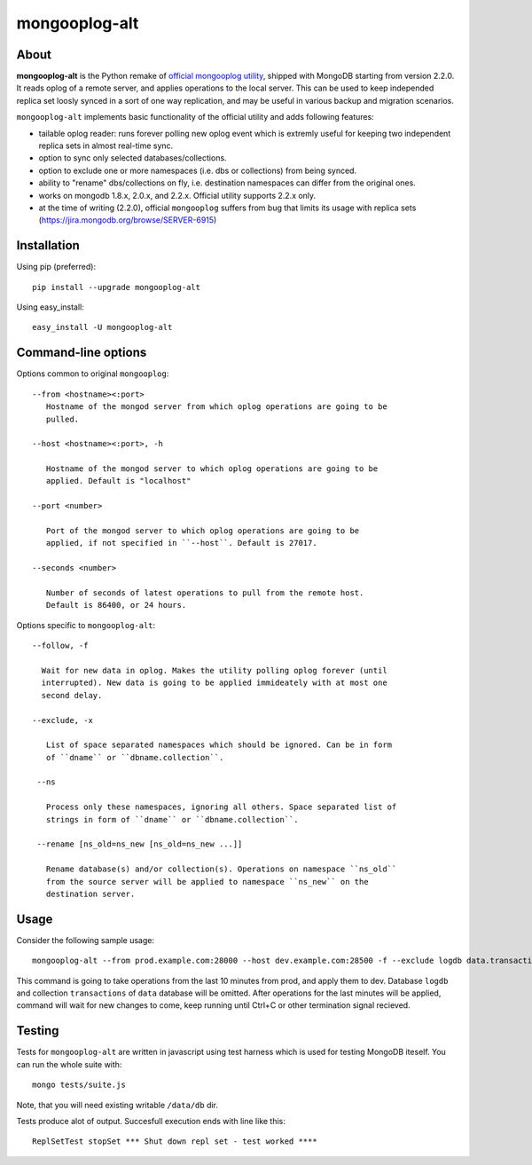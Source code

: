 mongooplog-alt
==============

About
-----

**mongooplog-alt** is the Python remake of `official mongooplog utility`_,
shipped with MongoDB starting from version 2.2.0. It reads oplog of a remote
server, and applies operations to the local server. This can be used to keep
independed replica set loosly synced in a sort of one way replication, and may
be useful in various backup and migration scenarios.

``mongooplog-alt`` implements basic functionality of the official utility and
adds following features:

* tailable oplog reader: runs forever polling new oplog event which is extremly
  useful for keeping two independent replica sets in almost real-time sync.

* option to sync only selected databases/collections.

* option to exclude one or more namespaces (i.e. dbs or collections) from
  being synced.

* ability to "rename" dbs/collections on fly, i.e. destination namespaces can
  differ from the original ones.

* works on mongodb 1.8.x, 2.0.x, and 2.2.x. Official utility supports 2.2.x
  only.

* at the time of writing (2.2.0), official ``mongooplog`` suffers from bug that
  limits its usage with replica sets (https://jira.mongodb.org/browse/SERVER-6915)


.. _official mongooplog utility: http://docs.mongodb.org/manual/reference/mongooplog/


Installation
------------

Using pip (preferred)::

    pip install --upgrade mongooplog-alt

Using easy_install::

    easy_install -U mongooplog-alt


Command-line options
--------------------

Options common to original ``mongooplog``::

 --from <hostname><:port>
    Hostname of the mongod server from which oplog operations are going to be
    pulled.

 --host <hostname><:port>, -h

    Hostname of the mongod server to which oplog operations are going to be
    applied. Default is "localhost"

 --port <number>

    Port of the mongod server to which oplog operations are going to be
    applied, if not specified in ``--host``. Default is 27017.

 --seconds <number>
    
    Number of seconds of latest operations to pull from the remote host.
    Default is 86400, or 24 hours.


Options specific to ``mongooplog-alt``::

 --follow, -f

   Wait for new data in oplog. Makes the utility polling oplog forever (until
   interrupted). New data is going to be applied immideately with at most one
   second delay.

 --exclude, -x

    List of space separated namespaces which should be ignored. Can be in form
    of ``dname`` or ``dbname.collection``.

  --ns

    Process only these namespaces, ignoring all others. Space separated list of
    strings in form of ``dname`` or ``dbname.collection``.

  --rename [ns_old=ns_new [ns_old=ns_new ...]]

    Rename database(s) and/or collection(s). Operations on namespace ``ns_old``
    from the source server will be applied to namespace ``ns_new`` on the
    destination server.


Usage
-----

Consider the following sample usage::

    mongooplog-alt --from prod.example.com:28000 --host dev.example.com:28500 -f --exclude logdb data.transactions --seconds 600

This command is going to take operations from the last 10 minutes from prod,
and apply them to dev. Database ``logdb`` and collection ``transactions`` of
``data`` database will be omitted. After operations for the last minutes will
be applied, command will wait for new changes to come, keep running until
Ctrl+C or other termination signal recieved.


Testing
-------

Tests for ``mongooplog-alt`` are written in javascript using test harness
which is used for testing MongoDB iteself. You can run the whole suite with::

    mongo tests/suite.js

Note, that you will need existing writable ``/data/db`` dir.

Tests produce alot of output. Succesfull execution ends with line like this::

    ReplSetTest stopSet *** Shut down repl set - test worked ****

